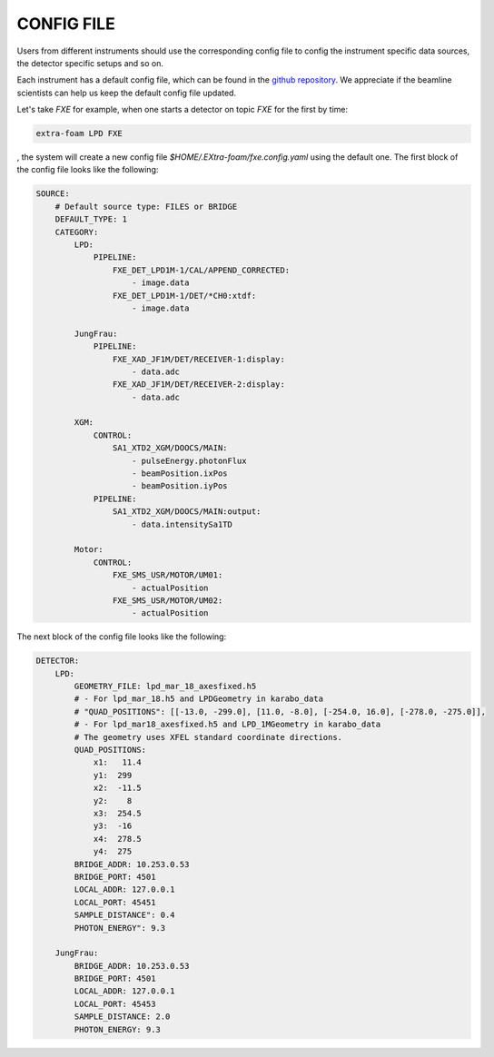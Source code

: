 .. _config file:

CONFIG FILE
===========

Users from different instruments should use the corresponding config file to config
the instrument specific data sources, the detector specific setups and so on.

Each instrument has a default config file, which can be found in the
`github repository <https://github.com/European-XFEL/EXtra-foam/tree/dev/extra_foam/configs>`__.
We appreciate if the beamline scientists can help us keep the default config file updated.

Let's take *FXE* for example, when one starts a detector on topic *FXE* for the first by
time:

.. code-block:: bash

    extra-foam LPD FXE

, the system will create a new config file `$HOME/.EXtra-foam/fxe.config.yaml` using the default one.
The first block of the config file looks like the following:

.. code-block:: yaml

    SOURCE:
        # Default source type: FILES or BRIDGE
        DEFAULT_TYPE: 1
        CATEGORY:
            LPD:
                PIPELINE:
                    FXE_DET_LPD1M-1/CAL/APPEND_CORRECTED:
                        - image.data
                    FXE_DET_LPD1M-1/DET/*CH0:xtdf:
                        - image.data

            JungFrau:
                PIPELINE:
                    FXE_XAD_JF1M/DET/RECEIVER-1:display:
                        - data.adc
                    FXE_XAD_JF1M/DET/RECEIVER-2:display:
                        - data.adc

            XGM:
                CONTROL:
                    SA1_XTD2_XGM/DOOCS/MAIN:
                        - pulseEnergy.photonFlux
                        - beamPosition.ixPos
                        - beamPosition.iyPos
                PIPELINE:
                    SA1_XTD2_XGM/DOOCS/MAIN:output:
                        - data.intensitySa1TD

            Motor:
                CONTROL:
                    FXE_SMS_USR/MOTOR/UM01:
                        - actualPosition
                    FXE_SMS_USR/MOTOR/UM02:
                        - actualPosition


The next block of the config file looks like the following:

.. code-block:: yaml

    DETECTOR:
        LPD:
            GEOMETRY_FILE: lpd_mar_18_axesfixed.h5
            # - For lpd_mar_18.h5 and LPDGeometry in karabo_data
            # "QUAD_POSITIONS": [[-13.0, -299.0], [11.0, -8.0], [-254.0, 16.0], [-278.0, -275.0]],
            # - For lpd_mar18_axesfixed.h5 and LPD_1MGeometry in karabo_data
            # The geometry uses XFEL standard coordinate directions.
            QUAD_POSITIONS:
                x1:   11.4
                y1:  299
                x2:  -11.5
                y2:    8
                x3:  254.5
                y3:  -16
                x4:  278.5
                y4:  275
            BRIDGE_ADDR: 10.253.0.53
            BRIDGE_PORT: 4501
            LOCAL_ADDR: 127.0.0.1
            LOCAL_PORT: 45451
            SAMPLE_DISTANCE": 0.4
            PHOTON_ENERGY": 9.3

        JungFrau:
            BRIDGE_ADDR: 10.253.0.53
            BRIDGE_PORT: 4501
            LOCAL_ADDR: 127.0.0.1
            LOCAL_PORT: 45453
            SAMPLE_DISTANCE: 2.0
            PHOTON_ENERGY: 9.3
